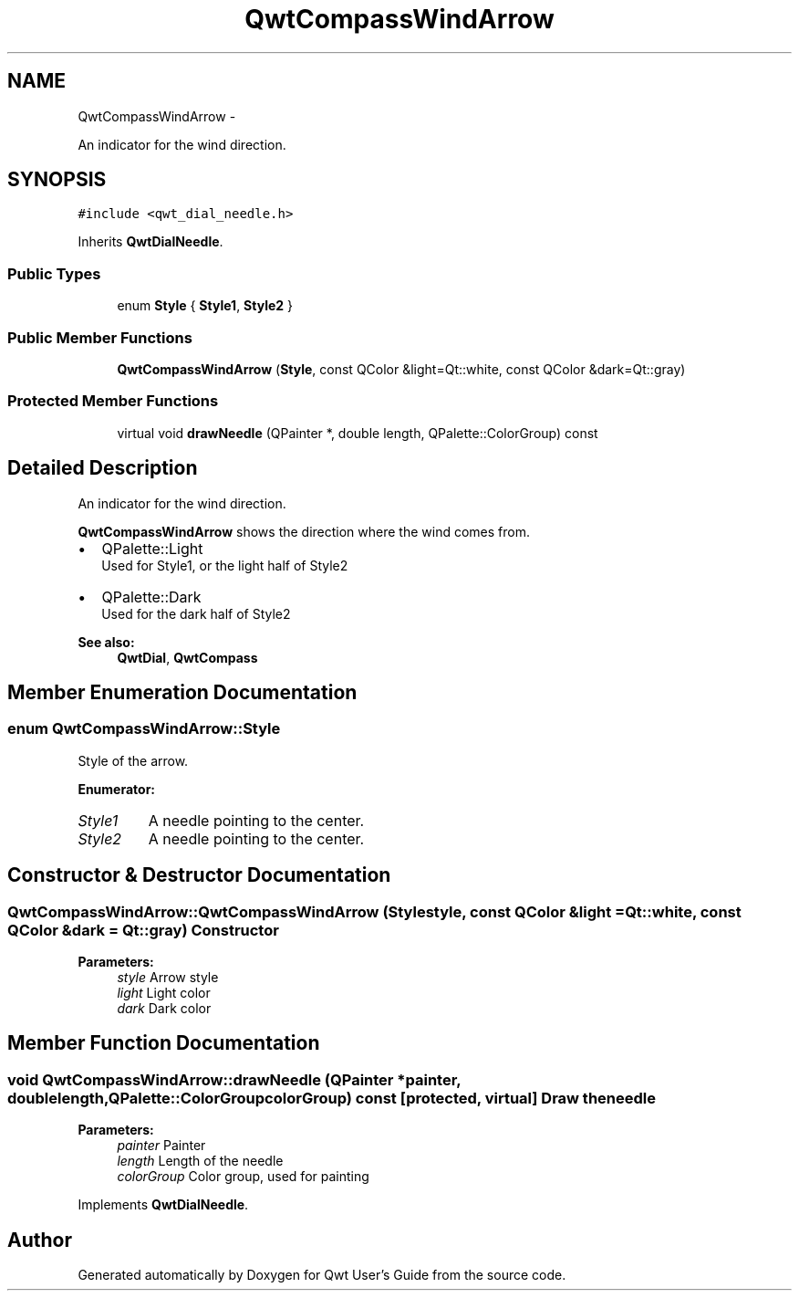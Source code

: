 .TH "QwtCompassWindArrow" 3 "Fri Apr 15 2011" "Version 6.0.0" "Qwt User's Guide" \" -*- nroff -*-
.ad l
.nh
.SH NAME
QwtCompassWindArrow \- 
.PP
An indicator for the wind direction.  

.SH SYNOPSIS
.br
.PP
.PP
\fC#include <qwt_dial_needle.h>\fP
.PP
Inherits \fBQwtDialNeedle\fP.
.SS "Public Types"

.in +1c
.ti -1c
.RI "enum \fBStyle\fP { \fBStyle1\fP, \fBStyle2\fP }"
.br
.in -1c
.SS "Public Member Functions"

.in +1c
.ti -1c
.RI "\fBQwtCompassWindArrow\fP (\fBStyle\fP, const QColor &light=Qt::white, const QColor &dark=Qt::gray)"
.br
.in -1c
.SS "Protected Member Functions"

.in +1c
.ti -1c
.RI "virtual void \fBdrawNeedle\fP (QPainter *, double length, QPalette::ColorGroup) const "
.br
.in -1c
.SH "Detailed Description"
.PP 
An indicator for the wind direction. 

\fBQwtCompassWindArrow\fP shows the direction where the wind comes from.
.PP
.IP "\(bu" 2
QPalette::Light
.br
 Used for Style1, or the light half of Style2
.IP "\(bu" 2
QPalette::Dark
.br
 Used for the dark half of Style2
.PP
.PP
\fBSee also:\fP
.RS 4
\fBQwtDial\fP, \fBQwtCompass\fP 
.RE
.PP

.SH "Member Enumeration Documentation"
.PP 
.SS "enum \fBQwtCompassWindArrow::Style\fP"
.PP
Style of the arrow. 
.PP
\fBEnumerator: \fP
.in +1c
.TP
\fB\fIStyle1 \fP\fP
A needle pointing to the center. 
.TP
\fB\fIStyle2 \fP\fP
A needle pointing to the center. 
.SH "Constructor & Destructor Documentation"
.PP 
.SS "QwtCompassWindArrow::QwtCompassWindArrow (\fBStyle\fPstyle, const QColor &light = \fCQt::white\fP, const QColor &dark = \fCQt::gray\fP)"Constructor
.PP
\fBParameters:\fP
.RS 4
\fIstyle\fP Arrow style 
.br
\fIlight\fP Light color 
.br
\fIdark\fP Dark color 
.RE
.PP

.SH "Member Function Documentation"
.PP 
.SS "void QwtCompassWindArrow::drawNeedle (QPainter *painter, doublelength, QPalette::ColorGroupcolorGroup) const\fC [protected, virtual]\fP"Draw the needle
.PP
\fBParameters:\fP
.RS 4
\fIpainter\fP Painter 
.br
\fIlength\fP Length of the needle 
.br
\fIcolorGroup\fP Color group, used for painting 
.RE
.PP

.PP
Implements \fBQwtDialNeedle\fP.

.SH "Author"
.PP 
Generated automatically by Doxygen for Qwt User's Guide from the source code.
